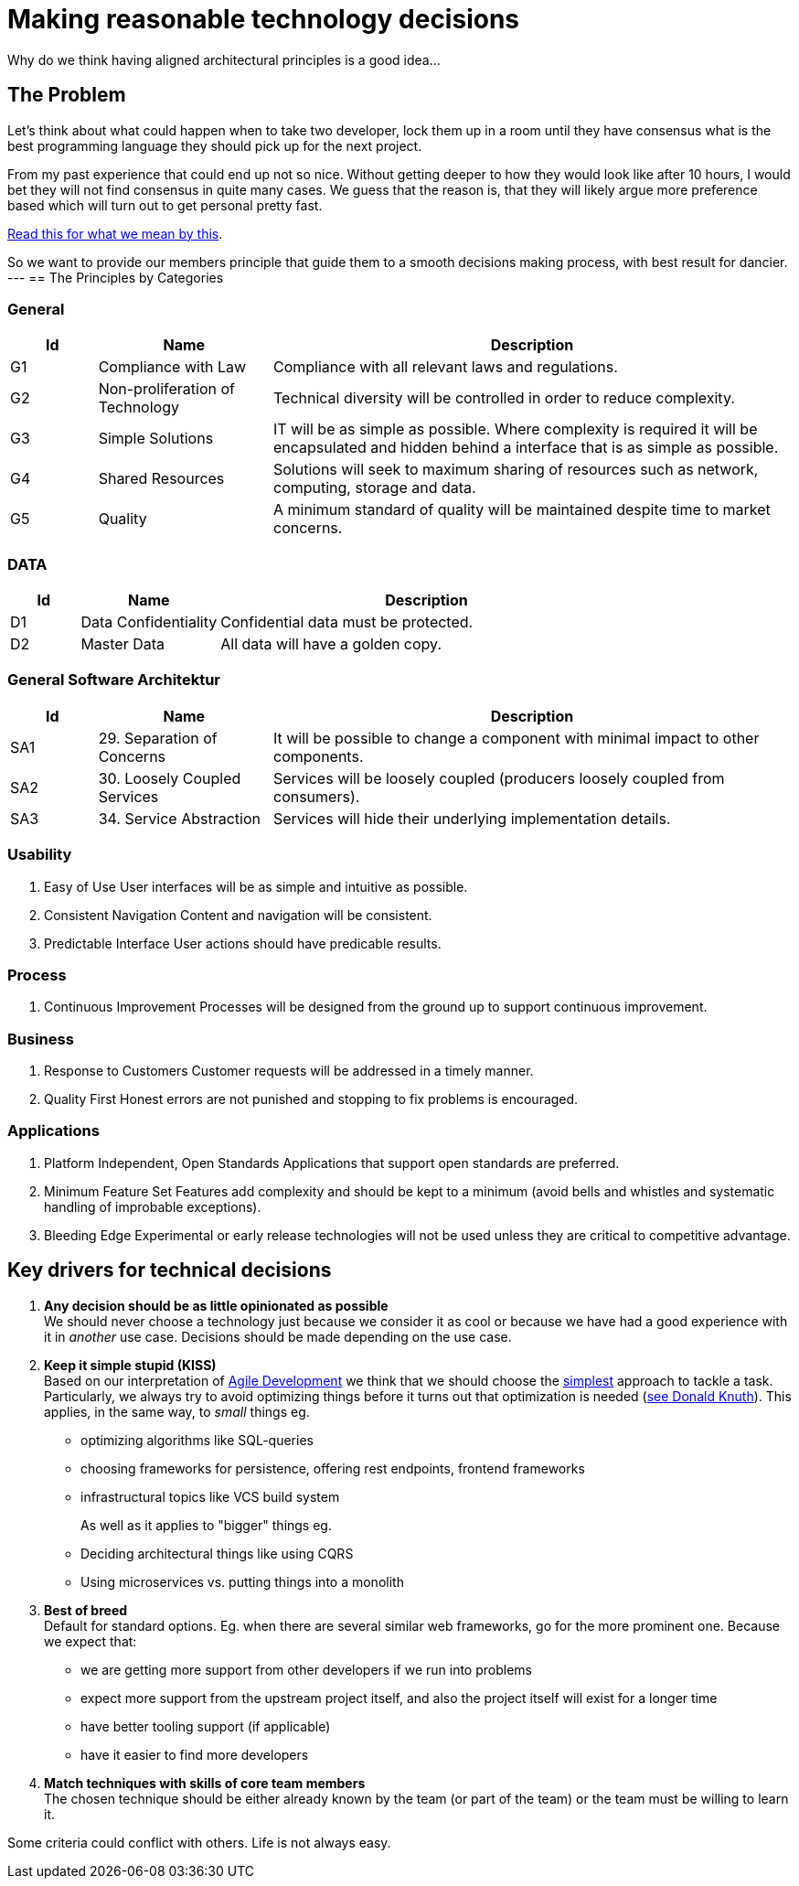 = Making reasonable technology decisions
:jbake-type: page
:jbake-status: published
:jbake-date: 2023-03-02
:jbake-tags: desgin pattern, architecture, java, kiss, agile, decision making
:jbake-description: Describe how we are making technical decisions
:jbake-disqus_enabled: true
:jbake-disqus_identifier: d23e2d10-c1a6-11ed-8bd8-3b33f0bea9fd
:idprefix:


Why do we think having aligned architectural principles is a good idea...

== The Problem

Let's think about what could happen when to take two developer, lock them up in a room until they have consensus what is the best programming language they should pick up for the next project.

From my past experience that could end up not so nice. Without getting deeper to how they would look like after 10 hours, I would bet they will not find consensus in quite many cases. We guess that the reason is, that they will likely argue more preference based which will turn out to get personal pretty fast.

https://www.meeteor.com/post/principle-based-decision-making[Read this for what we mean by this].

So we want to provide our members principle that guide them to a smooth decisions making process, with best result for dancier.
---
== The Principles by Categories


=== General
[cols="1,2,6"]
|===
|Id|Name|Description

|G1
|Compliance with Law
|Compliance with all relevant laws and regulations.

|G2
|Non-proliferation of Technology
|Technical diversity will be controlled in order to
reduce complexity.

|G3
|Simple Solutions
|IT will be as simple as possible. Where complexity
is required it will be encapsulated and hidden
behind a interface that is as simple as possible.

|G4
|Shared Resources
|Solutions will seek to maximum sharing of
resources such as network, computing, storage
and data.

|G5
|Quality
|A minimum standard of quality will be maintained
despite time to market concerns.

|===

=== DATA

[cols="1,2,6"]
|===
|Id|Name|Description

|D1
|Data Confidentiality
|Confidential data must be protected.

|D2
|Master Data
|All data will have a golden copy.

|===

=== General Software Architektur

[cols="1,2,6"]
|===
|Id|Name|Description

|SA1
|29. Separation of Concerns
|It will be possible to change a component with
minimal impact to other components.

|SA2
|30. Loosely Coupled Services
|Services will be loosely coupled (producers loosely
coupled from consumers).

|SA3
|34. Service Abstraction
|Services will hide their underlying implementation
details.

|===

=== Usability

39. Easy of Use
User interfaces will be as simple and intuitive as
possible.

43. Consistent Navigation
Content and navigation will be consistent.

44. Predictable Interface
User actions should have predicable results.




=== Process

49. Continuous Improvement
Processes will be designed from the ground up to
support continuous improvement.


=== Business

56. Response to Customers
Customer requests will be addressed in a timely
manner.

62. Quality First
Honest errors are not punished and stopping to fix
problems is encouraged.

=== Applications

67. Platform Independent, Open Standards
Applications that support open standards are
preferred.


78. Minimum Feature Set
Features add complexity and should be kept to a
minimum (avoid bells and whistles and systematic
handling of improbable exceptions).


80. Bleeding Edge
Experimental or early release technologies will not
be used unless they are critical to competitive
advantage.




== Key drivers for technical decisions

 1. *Any decision should be as little opinionated as possible* +
    We should never choose a technology just because we consider
    it as cool or because we have had a good experience with it in _another_ use case.
    Decisions should be made depending on the use case. +
 2. *Keep it simple stupid (KISS)* +
    Based on our interpretation of
    https://en.wikipedia.org/wiki/Agile_software_development[Agile Development]
    we think that we should choose the https://en.wikipedia.org/wiki/KISS_principle[simplest] approach to tackle a task.
    Particularly, we always try to avoid optimizing things before it turns out
    that optimization is needed (https://ubiquity.acm.org/article.cfm?id=1513451[see Donald Knuth]).
    This applies, in the same way, to _small_ things eg.
     * optimizing algorithms like SQL-queries
     * choosing frameworks for persistence, offering rest endpoints, frontend frameworks
     * infrastructural topics like VCS build system +
+
As well as it applies to "bigger" things eg.
     * Deciding architectural things like using CQRS
     * Using microservices vs. putting things into a monolith
 3. *Best of breed* +
     Default for standard options. Eg. when there are several similar web frameworks, go for the more prominent one. Because we expect that:
      * we are getting more support from other developers if we run into problems
      * expect more support from the upstream project itself, and also the project itself will exist for a longer time
      * have better tooling support (if applicable)
      * have it easier to find more developers
 4. *Match techniques with skills of core team members* +
    The chosen technique should be either already known by the team (or part of the team) or the team must be willing to learn it.

Some criteria could conflict with others. Life is not always easy.
